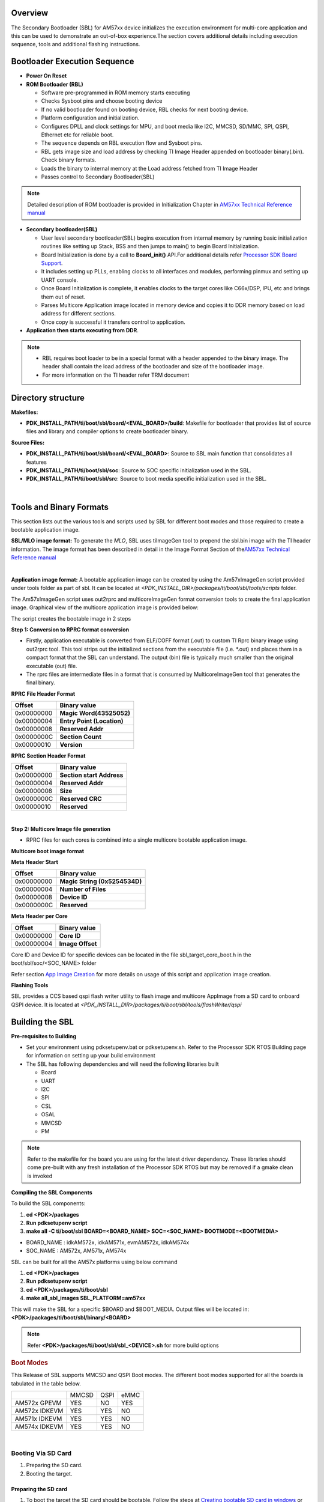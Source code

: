 .. http://processors.wiki.ti.com/index.php/Processor_SDK_RTOS_BOOT_AM57x

Overview
^^^^^^^^^

The Secondary Bootloader (SBL) for AM57xx device initializes the
execution environment for multi-core application and this can be used to
demonstrate an out-of-box experience.The section covers additional
details including execution sequence, tools and additional flashing
instructions.

Bootloader Execution Sequence
^^^^^^^^^^^^^^^^^^^^^^^^^^^^^^

-  **Power On Reset**
-  **ROM Bootloader (RBL)**

   -  Software pre-programmed in ROM memory starts executing
   -  Checks Sysboot pins and choose booting device
   -  If no valid bootloader found on booting device, RBL checks for
      next booting device.
   -  Platform configuration and initialization.
   -  Configures DPLL and clock settings for MPU, and boot media like
      I2C, MMCSD, SD/MMC, SPI, QSPI, Ethernet etc for reliable boot.
   -  The sequence depends on RBL execution flow and Sysboot pins.
   -  RBL gets image size and load address by checking TI Image Header
      appended on bootloader binary(.bin). Check binary formats.
   -  Loads the binary to internal memory at the Load address fetched
      from TI Image Header
   -  Passes control to Secondary Bootloader(SBL)

.. note::
   Detailed description of ROM bootloader is provided in Initialization
   Chapter in `AM57xx Technical Reference
   manual <http://www.ti.com/lit/pdf/spruhz6>`__

-  **Secondary bootloader(SBL)**

   -  User level secondary bootloader(SBL) begins execution from
      internal memory by running basic initialization routines like
      setting up Stack, BSS and then jumps to main() to begin Board
      Initialization.
   -  Board Initialization is done by a call to **Board_init()** API.For
      additional details refer `Processor SDK Board
      Support <index_board.html#board-support>`__.
   -  It includes setting up PLLs, enabling clocks to all interfaces and
      modules, performing pinmux and setting up UART console.
   -  Once Board Initialization is complete, it enables clocks to the
      target cores like C66x/DSP, IPU, etc and brings them out of reset.
   -  Parses Multicore Application image located in memory device and
      copies it to DDR memory based on load address for different
      sections.
   -  Once copy is successful it transfers control to application.

-  **Application then starts executing from DDR**.

.. note::

    -  RBL requires boot loader to be in a special format with a header
       appended to the binary image. The header shall contain the load
       address of the bootloader and size of the bootloader image.
    -  For more information on the TI header refer TRM document

Directory structure
^^^^^^^^^^^^^^^^^^^^

**Makefiles:**

-  **PDK_INSTALL_PATH/ti/boot/sbl/board/<EVAL_BOARD>/build**: Makefile
   for bootloader that provides list of source files and library and
   compiler options to create bootloader binary.

**Source Files:**

-  **PDK_INSTALL_PATH/ti/boot/sbl/board/<EVAL_BOARD>**: Source to SBL
   main function that consolidates all features
-  **PDK_INSTALL_PATH/ti/boot/sbl/soc**: Source to SOC specific
   initialization used in the SBL.
-  **PDK_INSTALL_PATH/ti/boot/sbl/src**: Source to boot media specific
   initialization used in the SBL.

|

Tools and Binary Formats
^^^^^^^^^^^^^^^^^^^^^^^^^^

This section lists out the various tools and scripts used by SBL for
different boot modes and those required to create a bootable application
image.

**SBL/MLO image format:**
To generate the *MLO*, SBL uses tiImageGen tool to prepend the sbl.bin
image with the TI header information. The image format has been
described in detail in the Image Format Section of the\ `AM57xx
Technical Reference manual <http://www.ti.com/lit/pdf/spruhz6>`__

|
**Application image format:**
A bootable application image can be created by using the Am57xImageGen
script provided under tools folder as part of sbl. It can be located at
*<PDK_INSTALL_DIR>/packages/ti/boot/sbl/tools/scripts* folder.

The Am57xImageGen script uses out2rprc and multicoreImageGen format
conversion tools to create the final application image. Graphical view
of the multicore application image is provided below:

.. Image:: /images/Multicore_app_image.png

The script creates the bootable image in 2 steps

**Step 1: Conversion to RPRC format conversion**

-  Firstly, application executable is converted from ELF/COFF format
   (.out) to custom TI Rprc binary image using out2rprc tool. This tool
   strips out the initialized sections from the executable file (i.e.
   \*.out) and places them in a compact format that the SBL can
   understand. The output (bin) file is typically much smaller than the
   original executable (out) file.
-  The rprc files are intermediate files in a format that is consumed by
   MulticoreImageGen tool that generates the final binary.

**RPRC File Header Format**

+------------+----------------------------+
| Offset     | Binary value               |
+============+============================+
| 0x00000000 | **Magic Word(43525052)**   |
+------------+----------------------------+
| 0x00000004 | **Entry Point (Location)** |
+------------+----------------------------+
| 0x00000008 | **Reserved Addr**          |
+------------+----------------------------+
| 0x0000000C | **Section Count**          |
+------------+----------------------------+
| 0x00000010 | **Version**                |
+------------+----------------------------+

**RPRC Section Header Format**

+------------+---------------------------+
| Offset     | Binary value              |
+============+===========================+
| 0x00000000 | **Section start Address** |
+------------+---------------------------+
| 0x00000004 | **Reserved Addr**         |
+------------+---------------------------+
| 0x00000008 | **Size**                  |
+------------+---------------------------+
| 0x0000000C | **Reserved CRC**          |
+------------+---------------------------+
| 0x00000010 | **Reserved**              |
+------------+---------------------------+

|
**Step 2: Multicore Image file generation**

-  RPRC files for each cores is combined into a single multicore
   bootable application image.

**Multicore boot image format**

**Meta Header Start**

+------------+-------------------------------+
| Offset     | Binary value                  |
+============+===============================+
| 0x00000000 | **Magic String (0x5254534D)** |
+------------+-------------------------------+
| 0x00000004 | **Number of Files**           |
+------------+-------------------------------+
| 0x00000008 | **Device ID**                 |
+------------+-------------------------------+
| 0x0000000C | **Reserved**                  |
+------------+-------------------------------+

**Meta Header per Core**

+------------+------------------+
| Offset     | Binary value     |
+============+==================+
| 0x00000000 | **Core ID**      |
+------------+------------------+
| 0x00000004 | **Image Offset** |
+------------+------------------+

Core ID and Device ID for specific devices can be located in the file
sbl_target_core_boot.h in the boot/sbl/soc/<SOC_NAME> folder

Refer section `App Image
Creation <index_Foundational_Components.html#application-image-creation>`__
for more details on usage of this script and application image creation.

**Flashing Tools**


SBL provides a CCS based qspi flash writer utility to flash image and
multicore AppImage from a SD card to onboard QSPI device. It
is located at *<PDK_INSTALL_DIR>/packages/ti/boot/sbl/tools/flashWriter/qspi*


Building the SBL
^^^^^^^^^^^^^^^^^^^^

**Pre-requisites to Building**

-  Set your environment using pdksetupenv.bat or pdksetupenv.sh. Refer
   to the Processor SDK RTOS Building page for information on setting up
   your build environment
-  The SBL has following dependencies and will need the following
   libraries built

   -  Board
   -  UART
   -  I2C
   -  SPI
   -  CSL
   -  OSAL
   -  MMCSD
   -  PM

.. note::
   Refer to the makefile for the board you are using for the latest driver
   dependency. These libraries should come pre-built with any fresh
   installation of the Processor SDK RTOS but may be removed if a gmake
   clean is invoked

**Compiling the SBL Components**

To build the SBL components:

#. **cd <PDK>/packages**
#. **Run pdksetupenv script**
#. **make all -C ti/boot/sbl BOARD=<BOARD_NAME> SOC=<SOC_NAME> BOOTMODE=<BOOTMEDIA>**

-  BOARD_NAME : idkAM572x, idkAM571x, evmAM572x, idkAM574x
-  SOC_NAME : AM572x, AM571x, AM574x

SBL can be built for all the AM57x platforms using below command

#. **cd <PDK>/packages**
#. **Run pdksetupenv script**
#. **cd <PDK>/packages/ti/boot/sbl**
#. **make all_sbl_images SBL_PLATFORM=am57xx**

This will make the SBL for a specific $BOARD and $BOOT_MEDIA. Output
files will be located in: **<PDK>/packages/ti/boot/sbl/binary/<BOARD>**

.. note::
   Refer **<PDK>/packages/ti/boot/sbl/sbl_<DEVICE>.sh** for more build
   options


.. rubric:: Boot Modes
   :name: boot-modes

This Release of SBL supports MMCSD and QSPI Boot modes. The different
boot modes supported for all the boards is tabulated in the table below.

+-----------------------+--------+------+------+
|                       | MMCSD  | QSPI | eMMC |
+-----------------------+--------+------+------+
| AM572x GPEVM          |  YES   | NO   | YES  |
+-----------------------+--------+------+------+
| AM572x IDKEVM         |  YES   | YES  | NO   |
+-----------------------+--------+------+------+
| AM571x IDKEVM         |  YES   | YES  | NO   |
+-----------------------+--------+------+------+
| AM574x IDKEVM         |  YES   | YES  | NO   |
+-----------------------+--------+------+------+

|

Booting Via SD Card
""""""""""""""""""""""

#. Preparing the SD card.
#. Booting the target.

Preparing the SD card 
'''''''''''''''''''''''

#. To boot the target the SD card should be bootable. Follow the steps
   at `Creating bootable SD card in windows <index_overview.html#windows-sd-card-creation-guide>`__
   or `Creating bootable SD card in Linux <index_overview.html#linux-sd-card-creation-guide>`__.
#. Delete the "MLO" and "app" in the bootable SD card which are created
   in the process of making the SD bootable.
#. Copy the sbl binary(MLO) to the SD card.
#. Copy the Application image(app) generated using the
   `Script <index_Foundational_Components.html#application-image-creation>`__
   to the SD card.

Booting the target
''''''''''''''''''''

#. Insert micro SD card into the SD card slot of the board.
#. Open a serial communication terminal like TeraTerm, MiniCom on host
   PC and connect to the UART console port
#. Do a power reset of the board to boot the appliation from the SD
   card.

Booting Via eMMC
""""""""""""""""""""""

#. Preparing the eMMC.
#. Booting the target.

Preparing the eMMC 
'''''''''''''''''''

#. To format the eMMC of the target board, Run the following application on the target board
   `USB_DevMsc_mmcsd <Device_Drivers.html#id6>`__ .
#. To boot the target the eMMC should be bootable. Follow the steps same as SD card
   formatting as given
   at `Creating bootable SD card in windows <Overview.html#windows-sd-card-creation-guide>`__
   or `Creating bootable SD card in Linux <Overview.html#linux-sd-card-creation-guide>`__
   except instead of SD card, connect the target board eMMC to the host PC.
#. Delete the "MLO" and "app" in the bootable eMMC which are created
   in the process of making the eMMC bootable.
#. Copy the sbl binary(MLO) to the eMMC.
#. Copy the Application image(app) generated using the
   `Script <Foundational_Components.html#application-image-creation>`__
   to the eMMC.

Booting the target
''''''''''''''''''''

#. Set boot settings to eMMC by selecting J3, J4 and J6 jumpers on Pin 2 and 3
   of AM572x EVM Board.
#. Ensure there is no SD card inserted in the SD card slot.
#. Open a serial communication terminal like TeraTerm, MiniCom on host
   PC and connect to the UART console port
#. Do a power reset of the board to boot the appliation from the eMMC.

Booting Via QSPI
""""""""""""""""""
Booting from QSPI flash involves two steps-

#. Flashing bootloader and app image to QSPI flash.
#. Booting the target.

Preparing Flash Device
''''''''''''''''''''''''

Use the CCS based qspi_flash_writer.out utility provided in
<*TI_PDK_INSTALL_DIR>/packages/ti/boot/sbl/tools/flashwriter/qspi/<Board>'*
to flash the SBL image at offset 0 and application image at offset
0x80000 to the QSPI device.

QSPI device Memory Map:

+----------------+-----------------------------+
| Offset 0x00    | SBL                         |
+----------------+-----------------------------+
| Offset 0x80000 | Application Multicore Image |
+----------------+-----------------------------+

The images can be flashed into QSPI flash by following steps given
below.

#. Copy QSPI mode SBL image
   *<TI_PDK_INSTALL_DIR>/packages/ti/boot/sbl/binary/<BoardName>/qspi/bin/MLO*
   and application image(app) generated using the Script into the SD
   card.
   Rename the bootloader file to 'boot' and application image to 'app'
   with no extensions. 
#. Copy 'config' file into the SD card, the config file should contain
   names of the image to be flashed and the offset.
   A sample config file can be found at
   *<TI_PDK_INSTALL_DIR>/packages/ti/boot/sbl/tools/flashWriter/qspi/config*.
   Do not change the name of the config file.
   **NOTE:** "config" file can be used without any modifications if
   bootloader and application images are renamed to "boot" and "app".
   **NOTE:** Do not rename the bootloader to be copied to SD card as
   "MLO", as MMCSD bootloader expects "MLO" and "app" to boot.
#. Now SD card contains 3 files 1)boot 2)app 3)config files.
   config file contains the address of boot image as 0x0 and app image
   as 0x80000.
   Insert it into the SD card slot.
#. Connect the board with CCS and and load the prebuilt qspi flash
   writer application from
   <TI_PDK_INSTALL_DIR>/packages/ti/boot/sbl/tools/flashWriter/qspi/bin/<BoardName>
#. Run the QSPI flash writer application. You will see the following
   logs on the EVM's UART console.
#. After the images have been flashed to the QSPI device disconnect from
   CCS and do a power reset to boot from the QSPI memory. 

::

    PDK QSPI Flash Writer!!
    Copying boot to QSPI Flash
    Copying app to QSPI Flash
    Changing read to quad mode
    Read mode has been changed to Quad mode
    SUCCESS!!!
    Flashing completed


.. note::

   -  The file names have to be renamed in such a way that the length of
      name is less than 9 characters. Any file name less than 9 characters
      can be used.
   -  This application will flash the image at required offset without
      taking into consideration any overwriting to previously flashed
      image.
   -  It is the responsibility of the user to provide proper offsets.


Test Application
^^^^^^^^^^^^^^^^^^

SBL provides a test application to demonstrate booting of multicore
application image on A15 and DSP cores.The multicore sample
application uses mailbox for inter-processor communication. It is used
to validate the multi-core boot-up use case.

Master application sends wake-up message to the DSP target cores & waits
for acknowledgement message from the target cores in an infinite
loop.Each target DSP core waits for wake-up message from the master core 
responds back with an acknowledgement message.

Application Image Creation
"""""""""""""""""""""""""""""
Application Image creation involves two steps.

#. Generating the .outs of applications for individual cores
#. Combining the .outs of individual cores to create a bootable
   multicore image

The steps to create the bootable image in Linux and Windows environment
are listed below.

.. note::
   -  Valid SOC settings are AM571x/AM572x
   -  Valid BOARD settings are evmAM572x/idkAM571x/idkAM572x

Linux Environment
"""""""""""""""""""
Command to build the test application.

::

    Go to cd (TI_PDK_INSTALL_DIR)\packages\ti\boot\sbl

    make example BOARD=<BOARD> SOC=<SOC> to build the application
    make example_clean BOARD=<BOARD>

Example:

::

    make example BOARD=idkAM572x SOC=AM572x

To create the final bootable application image use the AM57xImageGen
script and follow these steps

1. Set the following environment variable in the shell.  BIN_PATH:
Pointing to the path where the AppImage needs to be generated

::

    Ex: export BIN_PATH=$(TI_PDK_INSTALL_DIR)/packages/ti/boot/sbl/binary

2. Edit the script file to point to the application elf files by setting
the input application variables. 

App_MPU_CPU0: Point to the path where the application .out for A15 MPU is located
App_DSP1: Point to the path where the dsp core 1 application is located
App_DSP2: Point to the path where the dsp core 2 application is located

::

    export APP_MPU_CPU0=$(TI_PDK_INSTALL_DIR)/packages/ti/boot/sbl/binary/idkAM572x/example/armv7/bin/sbl_app.out

    export APP_DSP1=$(TI_PDK_INSTALL_DIR)/packages/ti/boot/sbl/binary/idkAM572x/example/c66/dsp1/bin/sbl_app.xe66

    export APP_DSP2=$(TI_PDK_INSTALL_DIR)/packages/ti/boot/sbl/binary/idkAM572x/example/c66/dsp2/bin/sbl_app.xe663

    export APP_IPU1_CPU0=$(TI_PDK_INSTALL_DIR)/packages/ti/boot/sbl/binary/idkAM572x/example/m4/ipu1/bin/sbl_app.xem4

    export APP_IPU1_CPU0=$(TI_PDK_INSTALL_DIR)/packages/ti/boot/sbl/binary/idkAM572x/example/m4/ipu2/bin/sbl_app.xem4

3. If it is not required to load an application on specific core leave
the variable blank.

4. Run the script file AM57xImageGen found under the path $(TI_PDK_INSTALL_DIR)/packages/ti/boot/sbl/tools/scripts

5. An application image by name app is created in the path pointed by
BIN_PATH variable

6. Copy the Bootlaoder image(MLO) and application(app) in the SD card to
boot using MMCSD boot mode.

.. note::

   -  The AM57xImageGen.sh script depends on tools like mono to execute the
      out2rprc.exe.
   -  The linux host environment needs to have this tool installed to
      execute this script.
   -  Refer this link to download the
      `mono <http://www.mono-project.com>`__ tool

Windows environment
"""""""""""""""""""""
Command to build the test application.

::

    Go to cd (TI_PDK_INSTALL_DIR)\packages\ti\boot\sbl

    gmake example BOARD=<BOARD> SOC=<SOC> to build the application
    gmake example_clean BOARD=<BOARD>

Example:

::

    gmake example BOARD=idkAM572x SOC=AM572x

To create the final bootable application image use the AM57xImageGen
script and follow these steps

1. Set the following environment variable in windows command prompt

BIN_PATH: Pointing to the path where the AppImage needs to be generated 

::

    Ex:  set BIN_PATH=%TI_PDK_INSTALL_DIR%\packages\ti\boot\sbl\binary

2. Edit the batch file to point to the application elf files by setting
the input application variables.

App_MPU_CPU0: Point to the path where the application .out for A15 MPU is located
App_DSP1: Point to the path where the dsp core 1 application is located
App_DSP2: Point to the path where the dsp core 2 application is located

::

    set App_MPU_CPU0=%TI_PDK_INSTALL_DIR%\packages\ti\boot\sbl\binary\idkAM572x\example\armv7\bin\sbl_app.out

    set App_DSP1=%TI_PDK_INSTALL_DIR%\packages\ti\boot\sbl\binary\idkAM572x\example\c66\dsp1\bin\sbl_app.xe66

    set App_DSP2=%TI_PDK_INSTALL_DIR%\packages\ti\boot\sbl\binary\idkAM572x\example\c66\dsp2\bin\sbl_app.xe66

    set App_IPU1_CPU0=%TI_PDK_INSTALL_DIR%\packages\ti\boot\sbl\binary\idkAM572x\example\m4\ipu1\bin\sbl_app.xem4

    set App_IPU2_CPU0=%TI_PDK_INSTALL_DIR%\packages\ti\boot\sbl\binary\idkAM572x\example\m4\ipu2\bin\sbl_app.xem4

3. If it is not required to load an application on specific core leave
the variable blank.

4. Run the batch file AM57xImageGen found under the path $(TI_PDK_INSTALL_DIR)/packages/ti/boot/sbl/tools/scripts

5. Follow the steps 4 to 6 listed above for Linux environment.
|
Setup Requirements
""""""""""""""""""""
For information on board specific requirements like power supply, UART
console port connections refer the Hardware User guide of the respective
boards.

The configurations needed to setup UART console through a serial
terminal application on host PC are listed in the next section.

UART Console Setup
'''''''''''''''''''
PDK SBL prints messages on the UART Serial Console running on the host.
Hence, a serial terminal application (like Tera
Term/HyperTerminal/minicom) should be running on the host.

The host serial port must be configured at 115200 baud, no parity, 1
stop bit and no flow control.
Please ensure that the local echo setting for the terminal is turned off.

Loading the test application
''''''''''''''''''''''''''''''
Follow these steps to load the test application using a SD card on the
target

copy the MLO to your SD card (located
at $(TI_PDK_INSTALL_DIR)/packages/ti/boot/sbl/binary/[BOARD]/mmcsd)

#. copy the example app located at path pointed to by BIN_PATH to your
   SD card
#. insert your SD card into your board and power on your board
#. open teraterm to connect to the board's UART console
#. press the "Hard Reset" button on your board

On Successful bootup you should see the following logs on the UART
console for a AM572x based board.

.. Image:: /images/Sbl_example.jpg

.. note::
   MPU Core 0 example does a sequential check of mailbox messages sent from
   the other cores. On rare occasions, the check happens before the message
   is sent - the "<core> boot-up Successful" message might not be displayed
   even though the core(s) were booted successfully.

Application Integration
^^^^^^^^^^^^^^^^^^^^^^^^^^

Memory Map
""""""""""""

Table indicated below provides memory map details for SBL image in
OCMC_RAM1.  For more details on pinmux and IO delay requirements refer
this link `Processor SDK Board
Support <index_board.html#board-support>`__

We recommend that users should refer to the linker command file and the
map file for the boot loader to check for latest information on the
memory utilization in the boot loader.

**Location of linker command file**:
<PDK_INSTALL_PATH>/packages/ti/boot/sbl/board/<BOARD>/build

The SBL memory map is shown below

.. Image:: /images/SBL_memory_map.png

..  note::
   -  After the application boots and is running on the SOC, it is free to
      use the SBL_MEM region.
   -  The pinmux data from the board library and MMU Table are part of the
      SBL_MEM region indicated in the figure above. If pinmux data needs to
      be placed at a specific location then users can update the SBL linker
      command file to add the BOARD_IO_DELAY_CODE and BOARD_IO_DELAY_DATA
      as described in `Application Integration of board library for
      AM5x <index_board.html#application-integration-for-am5x-dra7xx>`__


SBL Customization
^^^^^^^^^^^^^^^^^^^

Changing boot media offsets
"""""""""""""""""""""""""""""
The location at which SBL resides on the flash is predefined by the ROM
bootloader spec and so these defaults can`t be changed. However the SBL
is a user defined bootloader so many of the defaults can easily be
modified to meet application requirements. For example the flash offset
location from which the bootloader reads the application is configured
in the source files located under
<PDK_INSTALL_PATH>/packages/ti/boot/sbl/src/<BOOT_MEDIA>

Examples of customization that can be changed:

- QSPI/SPI flash offsets: These offsets are configured in sbl_qspi.c and
  sbl_spi.c

- MMCSD: The name of the application is hard coded as app in function
  SBL_MMCBootImage in the sbl_mmcsd.c

Speeding up boot by increasing speed of the boot interface
"""""""""""""""""""""""""""""""""""""""""""""""""""""""""""
The SBL for AM57xx devices uses LLD drivers to read and write from boot
media supported. The SBL uses the default SOC configuration of the
drivers and the speeds setup. For example, the SPI driver default SPI
bitrate is 1 MHz (Refer
<PDK_INSTALL_PATH>/packages/ti/drv/spi/src/SPI_drv.c) so if you wish to
speed up boot you can update the SPI parameter in the SBL as shown
below:

::

     SPI_Params_init(&spiParams);
     spiParams.bitRate = 24000000U;

The configuration of the driver is usually done in the
boot/sbl/soc/<device>/sbl_soc.c file.

-  **For SD/MMC**: You can configure higher speed and change bus width
   using MMCSD_v1_HwAttrs_s or MMCSD_v0_HwAttrs_s
-  **For QSPI**: 2 pin and 4 pin mode, and input frequency is configured
   using QSPI_HwAttrs in the QSPI driver. Check driver for defaults.

Also, check to see if the CACHE and MMU settings for the ARM core are
setup to enable fast boot.

.. note::
   **SYSBOOT settings for AM57xx**

   The SYSBOOT configuration in your hardware using Sitara devices
   (AM3/AM4/AM5) can play a big role in the time required to boot
   successfully. On these devices the boot pins configure a boot sequence
   for the ROM bootloader to check for valid boot image so if you have a
   preferred boot mode designers are required to use SYSBOOT setup such
   that the preferred boot media is first in the boot sequence. If the
   preferred boot media occurs later boot sequence, the boot is likely to
   add the time required by RBL to check other boot media for an valid
   image. For example if QSPI is the preferred boot media on your AM57xx
   hardware then you should have system configure SYSBOOT to boot of QSPI
   first using SYSBOOT setting for QSPI_1 or QSPI4 for Memory preferred
   booting or Production booting (Refer: Initialization chapter in
   TRM).Incorrect SYSBOOT configuration can causes long delays especially
   if peripheral boot is configured to be one of the preferred boot modes
   in the boot order


Reducing size of SBL and application
"""""""""""""""""""""""""""""""""""""
Another way to optimize boot times is to reduce the size of the binary
that needs to be loaded by the bootloader by building the app with
optimization for code size using -Os (GNU GCC) and for -O<level> when
using TI compilers.

Other than compiler based optimizations developers can actively shutdown
non-essential modules and features to reduce code size. For example if
UART logging is not required or DDR memory is not connected in the
system, the initialization functions can be removed to reduce code size.

Usage Notes
^^^^^^^^^^^^^

SBL AVS and ABB setup
""""""""""""""""""""""
AVS and ABB configuration is mandated for normal operation of AM57xx
devices. All Processor SDK RTOS releases v3.3 and later contain SBL that
sets up AVS and ABB configuration features using PM LLD APIs The
complete details of PMIC configuration and AVS and ABB configuration
required by the chip for different OPP has been implemented in the file:

<PDK_INSTALL_PATH>/packages/ti/boot/sbl/board/src/sbl_avs_config.c If you
are using the same PMIC as GP EVM or IDK platform then you can reuse the
settings as is in SBL for your custom platform

Configuring entry point for SBL
""""""""""""""""""""""""""""""""

The two key files that help setup the entry point in the SBL build are
"sbl/soc/<SOC_NAME>/sbl_init.S" and the linker command file
"sbl/soc/<SOC_NAME>/linker.cmd". The global symbol Entry is used to
provide the entry point to the SBL. The Base address of the memory
section SBL_MEM is then used by the tiimage and GP Header tool to
provide RBL the guidance to find the entry point to pass control. After
MLO is created check the TI image format file(MLO or \_ti.bin) or the GP
Header file to confirm that the entry point matches the location of
Entry symbol in the sbl.map

.. note::
   The object file created by sbl_init.S should always be the first object
   file in the link order for the symbol Entry to be placed at the BASE
   address of the memory section SBL_MEM


Debugging application boot
""""""""""""""""""""""""""""
Steps to debug application boot using Processor SDK RTOS bootloader are
discussed in the article `Common steps to debug application
boot <index_Foundational_Components.html#common-steps-to-debug-application-boot>`__


